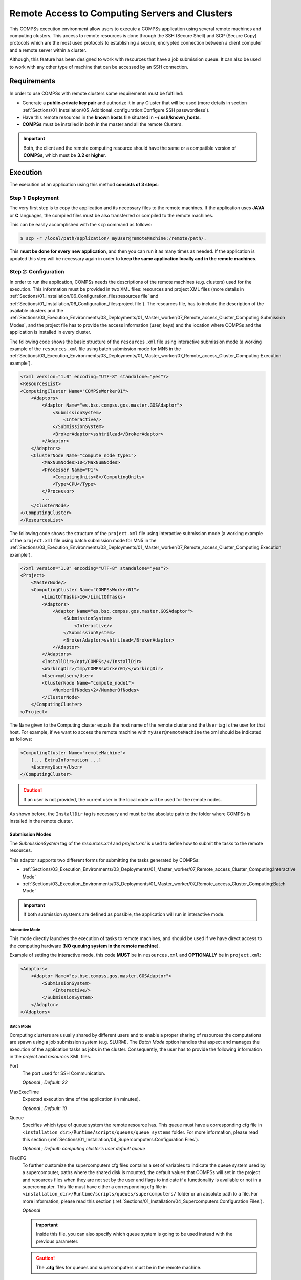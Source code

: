 Remote Access to Computing Servers and Clusters
===============================================

This COMPSs execution environment allow users to execute a COMPSs application
using several remote machines and computing clusters. This access to remote
resources is done through the SSH (Secure Shell) and SCP (Secure Copy)
protocols which are the most used protocols to establishing a secure,
encrypted connection between a client computer and a remote server within
a cluster.

Although, this feature has been designed to work with resources that have a
job submission queue. It can also be used to work with any other type of
machine that can be accessed by an SSH connection.


Requirements
------------

In order to use COMPSs with remote clusters some requirements must be fulfilled:

-  Generate a **public-private key pair** and authorize it in any Cluster that
   will be used (more details in section
   :ref:`Sections/01_Installation/05_Additional_configuration:Configure SSH passwordless`).
-  Have this remote resources in the **known hosts** file situated in
   **~/.ssh/known_hosts**.
-  **COMPSs** must be installed in both in the master and all the remote
   Clusters.

.. IMPORTANT::

    Both, the client and the remote computing resource should have the same or
    a compatible version of **COMPSs**, which must be **3.2 or higher**.


Execution
---------

The execution of an application using this method **consists of 3 steps**:

Step 1: Deployment
~~~~~~~~~~~~~~~~~~

The very first step is to copy the application and its necessary files to the
remote machines. If the application uses **JAVA** or **C** languages, the
compiled files must be also transferred or compiled to the remote machines.

This can be easily accomplished with the ``scp`` command as follows:

.. code-block:: console

    $ scp -r /local/path/application/ myUser@remoteMachine:/remote/path/.

This **must be done for every new application**, and then you can run it as
many times as needed. If the application is updated this step will be necessary
again in order to **keep the same application locally and in the remote
machines**.

Step 2: Configuration
~~~~~~~~~~~~~~~~~~~~~

In order to run the application, COMPSs needs the descriptions of the remote
machines (e.g. clusters) used for the execution. This information must be
provided in two XML files: resources and project XML files (more details in
:ref:`Sections/01_Installation/06_Configuration_files:resources file` and
:ref:`Sections/01_Installation/06_Configuration_files:project file`).
The resources file, has to include the description of the available clusters
and the :ref:`Sections/03_Execution_Environments/03_Deployments/01_Master_worker/07_Remote_access_Cluster_Computing:Submission Modes`,
and the project file has to provide the access information (user, keys) and the
location where COMPSs and the application is installed in every cluster.

The following code shows the basic structure of the ``resources.xml`` file
using interactive submission mode (a working example of the ``resources.xml``
file using batch submission mode for MN5 in the
:ref:`Sections/03_Execution_Environments/03_Deployments/01_Master_worker/07_Remote_access_Cluster_Computing:Execution example`).

.. code-block:: xml

    <?xml version="1.0" encoding="UTF-8" standalone="yes"?>
    <ResourcesList>
    <ComputingCluster Name="COMPSsWorker01">
        <Adaptors>
            <Adaptor Name="es.bsc.compss.gos.master.GOSAdaptor">
                <SubmissionSystem>
                    <Interactive/>
                </SubmissionSystem>
                <BrokerAdaptor>sshtrilead</BrokerAdaptor>
            </Adaptor>
        </Adaptors>
        <ClusterNode Name="compute_node_type1">
            <MaxNumNodes>10</MaxNumNodes>
            <Processor Name="P1">
                <ComputingUnits>8</ComputingUnits>
                <Type>CPU</Type>
            </Processor>
            ...
        </ClusterNode>
    </ComputingCluster>
    </ResourcesList>

The following code shows the structure of the ``project.xml`` file using
interactive submission mode (a working example of the ``project.xml`` file using
batch submission mode for MN5 in the
:ref:`Sections/03_Execution_Environments/03_Deployments/01_Master_worker/07_Remote_access_Cluster_Computing:Execution example`).

.. code-block:: xml

    <?xml version="1.0" encoding="UTF-8" standalone="yes"?>
    <Project>
        <MasterNode/>
        <ComputingCluster Name="COMPSsWorker01">
            <LimitOfTasks>10</LimitOfTasks>
            <Adaptors>
                <Adaptor Name="es.bsc.compss.gos.master.GOSAdaptor">
                    <SubmissionSystem>
                        <Interactive/>
                    </SubmissionSystem>
                    <BrokerAdaptor>sshtrilead</BrokerAdaptor>
                </Adaptor>
            </Adaptors>
            <InstallDir>/opt/COMPSs/</InstallDir>
            <WorkingDir>/tmp/COMPSsWorker01/</WorkingDir>
            <User>myUser</User>
            <ClusterNode Name="compute_node1">
                <NumberOfNodes>2</NumberOfNodes>
            </ClusterNode>
        </ComputingCluster>
    </Project>

The ``Name`` given to the Computing cluster equals the host name of the remote
cluster and the ``User`` tag is the user for that host. For example, if we want
to access the remote machine with ``myUser@remoteMachine`` the xml should be
indicated as follows:

.. code-block:: xml

    <ComputingCluster Name="remoteMachine">
        [... ExtraInformation ...]
        <User>myUser</User>
    </ComputingCluster>

.. CAUTION::

   If an user is not provided, the current user in the local node will be used
   for the remote nodes.

As shown before, the ``InstallDir`` tag is necessary and must be the absolute
path to the folder where COMPSs is installed in the remote cluster.


Submission Modes
^^^^^^^^^^^^^^^^

The `SubmissionSystem` tag of the `resources.xml` and `project.xml` is used to
define how to submit the tasks to the remote resources.

This adaptor supports two different forms for submitting the tasks generated
by COMPSs:

- :ref:`Sections/03_Execution_Environments/03_Deployments/01_Master_worker/07_Remote_access_Cluster_Computing:Interactive Mode`
- :ref:`Sections/03_Execution_Environments/03_Deployments/01_Master_worker/07_Remote_access_Cluster_Computing:Batch Mode`

.. IMPORTANT::

   If both submission systems are defined as possible, the application will run
   in interactive mode.

Interactive Mode
""""""""""""""""

This mode directly launches the execution of tasks to remote machines, and
should be used if we have direct access to the computing hardware (**NO queuing
system in the remote machine**).

Example of setting the interactive mode, this code **MUST** be in
``resources.xml`` and **OPTIONALLY** be in ``project.xml``:

.. code-block:: xml

    <Adaptors>
        <Adaptor Name="es.bsc.compss.gos.master.GOSAdaptor">
            <SubmissionSystem>
                <Interactive/>
            </SubmissionSystem>
        </Adaptor>
    </Adaptors>

Batch Mode
""""""""""

Computing clusters are usually shared by different users and to enable a proper
sharing of resources the computations are spawn using a job submission system
(e.g. SLURM).
The *Batch Mode* option handles that aspect and manages the execution of the
application tasks as jobs in the cluster. Consequently, the user has to provide
the following information in the `project` and `resources` XML files.

Port
    The port used for SSH Communication.

    *Optional* ; *Default: 22*

MaxExecTime
    Expected execution time of the application (in minutes).

    *Optional* ; *Default: 10*

Queue
    Specifies which type of queue system the remote resource has.
    This queue must have a corresponding cfg file in
    ``<installation_dir>/Runtime/scripts/queues/queue_systems`` folder.
    For more information, please read this section
    (:ref:`Sections/01_Installation/04_Supercomputers:Configuration Files`).

    *Optional* ; *Default: computing cluster's user default queue*

FileCFG
    To further customize the supercomputers cfg files contains a set of
    variables to indicate the queue system used by a supercomputer, paths where
    the shared disk is mounted, the default values that COMPSs will set in the
    project and resources files when they are not set by the user and flags to
    indicate if a functionality is available or not in a supercomputer.
    This file must have either a corresponding cfg file in
    ``<installation_dir>/Runtime/scripts/queues/supercomputers/`` folder or an
    absolute path to a file.
    For more information, please read this section
    (:ref:`Sections/01_Installation/04_Supercomputers:Configuration Files`).

    *Optional*

    .. IMPORTANT::

        Inside this file, you can also specify which queue system is going to
        be used instead with the previous parameter.

    .. CAUTION::

        The **.cfg** files for queues and supercomputers must be in the remote
        machine.

Reservation
    Some **queue systems** have the ability to reserve resources for jobs being
    executed by selected users accounts.
    A resource reservation identifies the resources in that reservation and a
    time period during which the reservation is available.
    Reservation to use when submitting the job.

    *Optional* ; *Default: disabled*

QOS
    One can specify a Quality of Service (QOS) for each job submitted to the
    corresponding queue.
    The quality of service associated with a job might affect the job
    scheduling priority.

    *Optional* ; *Default: computing cluster's user default qos*

ProjectName
    It is possible to define the project name required by the **queue system**
    of the computing cluster.

    *Optional* ; *Default: computing cluster's user default project name*

The following code snippet shows an example for the batch submission system
of *nord3* cluster:

.. code-block:: xml

    <Adaptors>
        <Adaptor Name="es.bsc.compss.gos.master.GOSAdaptor">
            <SubmissionSystem>
                <Batch>
                    <Queue>slurm</Queue>
                    <BatchProperties>
                        <Port>200</Port>
                        <MaxExecTime>30</MaxExecTime>
                        <Reservation>myReservation</Reservation>
                        <QOS>debug</QOS>
                        <FileCFG>nord3.cfg</FileCFG>
                        <ProjectName>bsc</ProjectName>
                    </BatchProperties>
                </Batch>
            </SubmissionSystem>
            <BrokerAdaptor>sshtrilead</BrokerAdaptor>
        </Adaptor>
    </Adaptors>

.. IMPORTANT::

    If batch mode is selected, an environment script is probably necessary.
    This script will be executed in any computing nodes that the execution will
    ask to the job submission queue.
    In this nodes user defined variables **can NOT** be used.
    Calling your own ``.bashrc`` might help with some of these problems.
    However, you might have to redefine this variables in the script.

    .. code-block:: bash

        source /path/to/userDirectory/.bashrc
        [... Rest of the environment script ]

Step 3: Run the application
~~~~~~~~~~~~~~~~~~~~~~~~~~~

For further details of the ``runcompss`` command check its dedicated Section
(:ref:`Sections/03_Execution_Environments/03_Deployments/01_Master_worker/01_Local/01_Executing:Runcompss command`).

.. code-block:: console

    $ runcompss  --project=/local/path/application/project.xml \
                 --resources=/local/path/application/resources.xml \
                 --comm="es.bsc.compss.gos.master.GOSAdaptor" \
                 [options] \
                 application_name [application_arguments]

Execution results
^^^^^^^^^^^^^^^^^

The execution result follows the same pattern as other execution environments
(see further details in its section,
:ref:`Sections/03_Execution_Environments/03_Deployments/01_Master_worker/01_Local/02_Results_and_logs:results`).

Regarding the logs when debug is enabled, the ``out`` and ``err`` logs from
each task are stored in the corresponding log directory within the local
node when each task ends.

.. CAUTION::

    In case of an error that prevents bringing the execution logs, for example,
    a lose of connection with the remote resources.
    The logs will be located in ``<WorkingDir>/BatchOutput/task_ID`` in the
    remote machine.


Execution example
-----------------

Application
~~~~~~~~~~~

In this section, we show how to execute the :ref:`Sections/07_Sample_Applications/02_Python/03_Kmeans:Kmeans`
Python COMPSs application in **batch mode** using MareNostrum 5 supercomputer.

In this scenario, we have in our local machine, the Kmeans application in
``/home/user/kmeans`` and inside the ``kmeans`` directory we only have the
file ``kmeans.py``. And in the remote machine is called ``glogin1.bsc.es``,
we have the user ``bsc12345``. So we can access this machine with
``ssh bsc12345@glogin1.bsc.es``.

In the **first step**, we have to be sure that COMPSs and all the application
files are available in MN5 (``glogin1.bsc.es``). For this example, we assume
that the application will be deployed in the user home directory
(``/home/bsc/bsc12345/kmeans``) and COMPSs is installed in
``/apps/GPP/COMPSs/3.3.2``. The following command are used to deploy the
application and check the COMPSs installation:

.. code-block:: bash

    # In the local machine, copy the application data into MN5
    $ scp -r /home/user/kmeans bsc12345@glogin1.bsc.es:/home/bsc/bsc12345/.
    $ ssh bsc12345@glogin1.bsc.es
    # Inside the remote machine, check where COMPSs is installed
    $ module load COMPSs/3.3.2
    $ echo $(builtin cd $(dirname $(which runcompss))/../../..; pwd)
    /apps/GPP/COMPSs/3.3.2
    $ exit

In the **second step**, we create the required xml files and they will be
stored in ``/home/user/kmeans``. Next lines show the XML files for this example:

.. code-block:: xml
    :name: gos_project_xml
    :caption: project.xml

    <?xml version="1.0" encoding="UTF-8" standalone="yes"?>
    <Project>
        <MasterNode/>
        <ComputingCluster Name="glogin1.bsc.es">
            <Adaptors>
                <Adaptor Name="es.bsc.compss.gos.master.GOSAdaptor">
                    <SubmissionSystem>
                        <Batch>
                            <Queue>slurm</Queue>
                            <BatchProperties>
                                <Port>22</Port>
                                <MaxExecTime>2</MaxExecTime>
                                <Reservation>disabled</Reservation>
                                <QOS>gp_debug</QOS>
                                <FileCFG>mn5.cfg</FileCFG>
                                <ProjectName>bsc19</ProjectName>
                            </BatchProperties>
                        </Batch>
                    </SubmissionSystem>
                  </Adaptor>
            </Adaptors>
            <InstallDir>/apps/GPP/COMPSs/3.3.2/</InstallDir>
            <WorkingDir>/home/bsc/bsc12345/kmeans/tmp/</WorkingDir>
            <User>bsc12345</User>
            <LimitOfTasks>1000</LimitOfTasks>
            <Application>
                <Classpath>/home/bsc/bsc12345/kmeans</Classpath>
                <EnvironmentScript>/home/bsc/bsc12345/kmeans/env_mn.sh</EnvironmentScript>
            </Application>
            <ClusterNode Name="compute_node_type">
                <NumberOfNodes>2</NumberOfNodes>
            </ClusterNode>
        </ComputingCluster>
    </Project>


.. code-block:: xml
    :name: gos_resources_xml
    :caption: resources.xml

    <?xml version="1.0" encoding="UTF-8" standalone="yes"?>
    <ResourcesList>
    <ComputingCluster Name="glogin1.bsc.es">
        <Adaptors>
            <Adaptor Name="es.bsc.compss.gos.master.GOSAdaptor">
                <SubmissionSystem>
                    <Batch>
                        <Queue>slurm</Queue>
                    </Batch>
                </SubmissionSystem>
            </Adaptor>
        </Adaptors>
        <ClusterNode Name="compute_node_type">
            <MaxNumNodes>4</MaxNumNodes>
            <Processor Name="P1">
                <ComputingUnits>8</ComputingUnits>
                <Type>CPU</Type>
            </Processor>
        </ClusterNode>
    </ComputingCluster>
    </ResourcesList>

And the environment script for MN5 (``/home/bsc/bsc12345/kmeans/env_mn.sh``):

.. code-block:: text
    :name: env_mn
    :caption: env_mn.sh

    export COMPSS_PYTHON_VERSION=3.12.1
    module load COMPSs/3.3.2


Finally, we launch the application in the **third step**.
It must be done using the following command within the local machine:

.. code-block:: console

    $ runcompss  --project=/home/user/kmeans/project.xml \
                 --resources=/home/user/kmeans/resources.xml \
                 kmeans.py -n 10240000 -f 8 -d 3 -c 8 -i 10

.. TIP::

    The same command can be used to run Java or C applications using the GOS
    adaptor (but take into account that the ``--classpath`` flag is will
    be needed for Java and ``--library_path`` will be needed for C).


Jupyter notebook
~~~~~~~~~~~~~~~~

In this section, we show how to execute the a Jupyter notebook in
**batch mode**.

The **first step** requires to make sure that COMPSs is available in the remote
machine (e.g. ``glogin1.bsc.es``). For this example, we assume that COMPSs is
installed in ``/apps/GPP/COMPSs/3.3.2``.

.. IMPORTANT::

    When using jupyter notebook it is not necessary to transfer the application
    to the remote machine, since COMPSs will deal with the code automatically.

In the **second step**, we create the required project and resources xml files
and they will be stored in ``/home/user/notebook``. They are the same as
defined in :ref:`gos_project_xml` and :ref:`gos_resources_xml`.

Finally, in the **third step** we can define in our local machine the notebook
``/home/user/notebook/simple.ipynb``. Note that the ``ipycompss.start`` call
includes the project and resources parameters, as well as the ``GOS``
communication adaptor.

.. code-block:: python

    import pycompss.interactive as ipycompss
    ipycompss.start(comm="GOS",
                    project_xml="/home/user/notebook/project.xml",
                    resources_xml="/home/user/notebook/resources.xml")

    # Now define your tasks and code within the following cells
